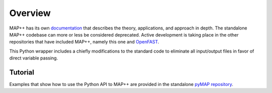 Overview
========

MAP++ has its own `documentation <https://map-plus-plus.readthedocs.io/en/latest/index.html>`_ that describes the theory, applications, and approach in depth.  The standalone MAP++ codebase can more or less be considered deprecated.  Active development is taking place in the other repositories that have included MAP++, namely this one and `OpenFAST <https://github.com/OpenFAST/openfast>`_.

This Python wrapper includes a chiefly modifications to the standard code to eliminate all input/output files in favor of direct variable passing.

Tutorial
--------

Examples that show how to use the Python API to MAP++ are provided in the standalone `pyMAP repository <https://github.com/WISDEM/pyMAP/tree/master/test>`_.
